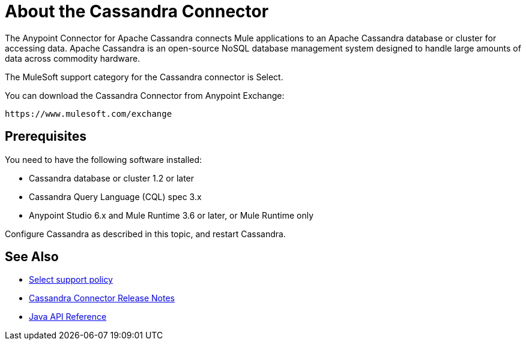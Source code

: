 = About the Cassandra Connector
:keywords: connectors, anypoint, studio, esb, cassandra, databases
:imagesdir: _images
:icons: font
:toc: macro
:toclevels: 2


The Anypoint Connector for Apache Cassandra connects Mule applications to an Apache Cassandra database or cluster for accessing data. Apache Cassandra is an open-source NoSQL database management system designed to handle large amounts of data across commodity hardware.

The MuleSoft support category for the Cassandra connector is Select. 

You can download the Cassandra Connector from Anypoint Exchange:

`+https://www.mulesoft.com/exchange+`

== Prerequisites

You need to have the following software installed:

* Cassandra database or cluster 1.2 or later
* Cassandra Query Language (CQL) spec 3.x
* Anypoint Studio 6.x and Mule Runtime 3.6 or later, or Mule Runtime only


Configure Cassandra as described in this topic, and restart Cassandra. 

== See Also

* link:/mule-user-guide/v/3.9/anypoint-connectors#connector-categories[Select support policy]
* link:/release-notes/cassandra-connector-release-notes[Cassandra Connector Release Notes]
* http://mulesoft.github.io/mule-cassandradb-connector/[Java API Reference]
